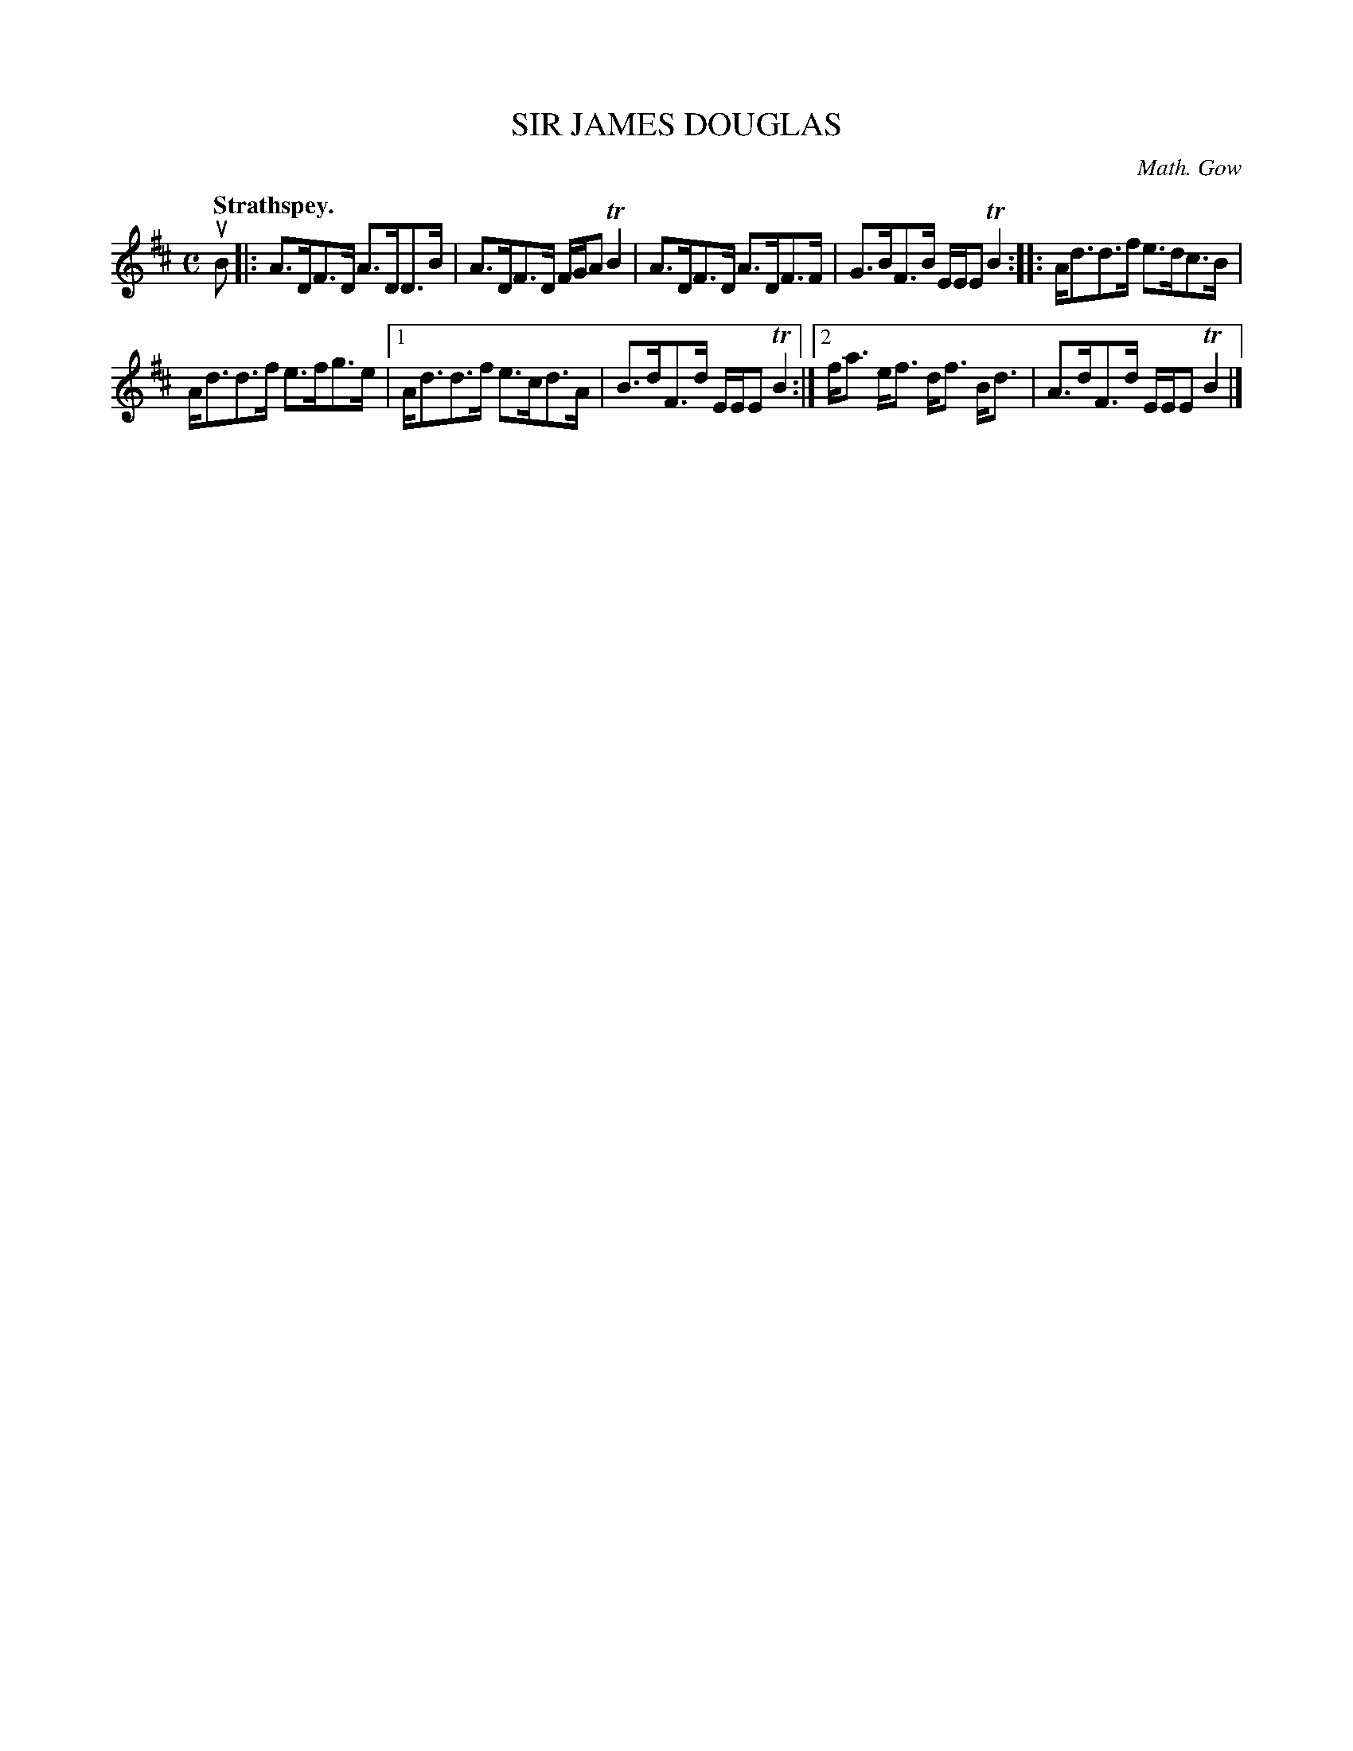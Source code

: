 X: 3015
T: SIR JAMES DOUGLAS
C: Math. Gow
Q:"Strathspey."
R: Strathspey.
%R:strathspey
B: James Kerr "Merry Melodies" v.3 p.4 #15
Z: 2016 John Chambers <jc:trillian.mit.edu>
M: C
L: 1/16
K: D
uB2 |:\
A3DF3D A3DD3B | A3DF3D FGA2 TB4 |\
A3DF3D A3DF3F | G3BF3B EEE2 TB4 ::\
Ad3d3f e3dc3B |
Ad3d3f e3fg3e |\
[1 Ad3d3f e3cd3A | B3dF3d EEE2 TB4 :|\
[2 fa3 ef3 df3 Bd3 | A3dF3d EEE2 TB4 |]
